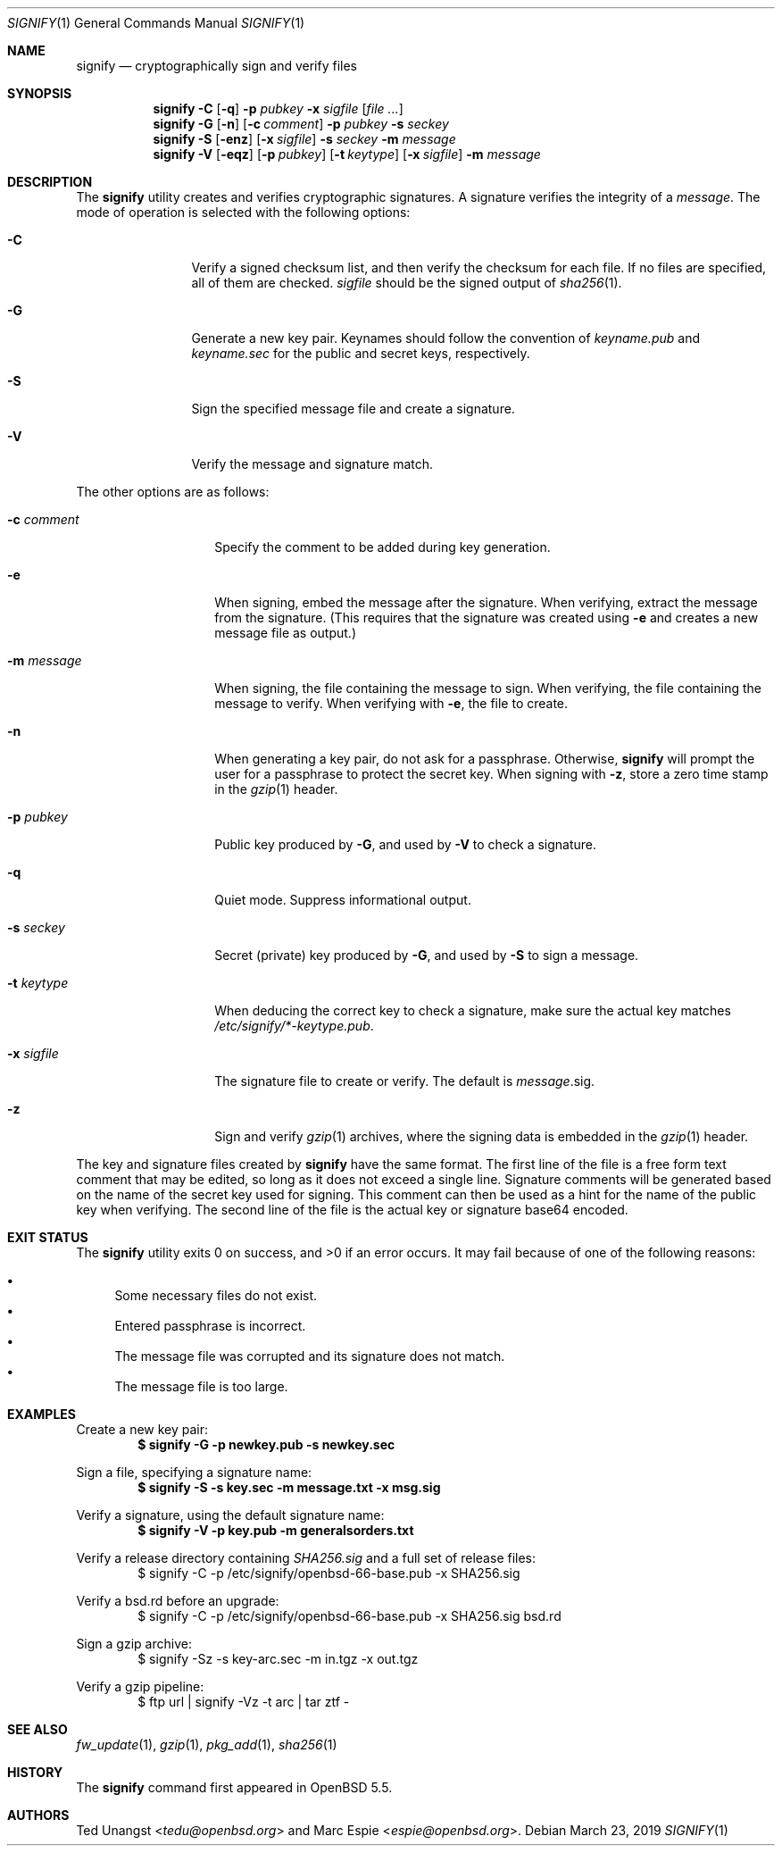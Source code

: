 .\" $OpenBSD: signify.1,v 1.46 2019/03/23 07:10:06 tedu Exp $
.\"
.\"Copyright (c) 2013 Marc Espie <espie@openbsd.org>
.\"Copyright (c) 2013 Ted Unangst <tedu@openbsd.org>
.\"
.\"Permission to use, copy, modify, and distribute this software for any
.\"purpose with or without fee is hereby granted, provided that the above
.\"copyright notice and this permission notice appear in all copies.
.\"
.\"THE SOFTWARE IS PROVIDED "AS IS" AND THE AUTHOR DISCLAIMS ALL WARRANTIES
.\"WITH REGARD TO THIS SOFTWARE INCLUDING ALL IMPLIED WARRANTIES OF
.\"MERCHANTABILITY AND FITNESS. IN NO EVENT SHALL THE AUTHOR BE LIABLE FOR
.\"ANY SPECIAL, DIRECT, INDIRECT, OR CONSEQUENTIAL DAMAGES OR ANY DAMAGES
.\"WHATSOEVER RESULTING FROM LOSS OF USE, DATA OR PROFITS, WHETHER IN AN
.\"ACTION OF CONTRACT, NEGLIGENCE OR OTHER TORTIOUS ACTION, ARISING OUT OF
.\"OR IN CONNECTION WITH THE USE OR PERFORMANCE OF THIS SOFTWARE.
.Dd $Mdocdate: March 23 2019 $
.Dt SIGNIFY 1
.Os
.Sh NAME
.Nm signify
.Nd cryptographically sign and verify files
.Sh SYNOPSIS
.Nm signify
.Fl C
.Op Fl q
.Fl p Ar pubkey
.Fl x Ar sigfile
.Op Ar
.Nm signify
.Fl G
.Op Fl n
.Op Fl c Ar comment
.Fl p Ar pubkey
.Fl s Ar seckey
.Nm signify
.Fl S
.Op Fl enz
.Op Fl x Ar sigfile
.Fl s Ar seckey
.Fl m Ar message
.Nm signify
.Fl V
.Op Fl eqz
.Op Fl p Ar pubkey
.Op Fl t Ar keytype
.Op Fl x Ar sigfile
.Fl m Ar message
.Sh DESCRIPTION
The
.Nm
utility creates and verifies cryptographic signatures.
A signature verifies the integrity of a
.Ar message .
The mode of operation is selected with the following options:
.Bl -tag -width Dsssigfile
.It Fl C
Verify a signed checksum list, and then verify the checksum for
each file.
If no files are specified, all of them are checked.
.Ar sigfile
should be the signed output of
.Xr sha256 1 .
.It Fl G
Generate a new key pair.
Keynames should follow the convention of
.Pa keyname.pub
and
.Pa keyname.sec
for the public and secret keys, respectively.
.It Fl S
Sign the specified message file and create a signature.
.It Fl V
Verify the message and signature match.
.El
.Pp
The other options are as follows:
.Bl -tag -width Dsssignature
.It Fl c Ar comment
Specify the comment to be added during key generation.
.It Fl e
When signing, embed the message after the signature.
When verifying, extract the message from the signature.
(This requires that the signature was created using
.Fl e
and creates a new message file as output.)
.It Fl m Ar message
When signing, the file containing the message to sign.
When verifying, the file containing the message to verify.
When verifying with
.Fl e ,
the file to create.
.It Fl n
When generating a key pair, do not ask for a passphrase.
Otherwise,
.Nm
will prompt the user for a passphrase to protect the secret key.
When signing with
.Fl z ,
store a zero time stamp in the
.Xr gzip 1
header.
.It Fl p Ar pubkey
Public key produced by
.Fl G ,
and used by
.Fl V
to check a signature.
.It Fl q
Quiet mode.
Suppress informational output.
.It Fl s Ar seckey
Secret (private) key produced by
.Fl G ,
and used by
.Fl S
to sign a message.
.It Fl t Ar keytype
When deducing the correct key to check a signature, make sure
the actual key matches
.Pa /etc/signify/*-keytype.pub .
.It Fl x Ar sigfile
The signature file to create or verify.
The default is
.Ar message Ns .sig .
.It Fl z
Sign and verify
.Xr gzip 1
archives, where the signing data
is embedded in the
.Xr gzip 1
header.
.El
.Pp
The key and signature files created by
.Nm
have the same format.
The first line of the file is a free form text comment that may be edited,
so long as it does not exceed a single line.
Signature comments will be generated based on the name of the secret
key used for signing.
This comment can then be used as a hint for the name of the public key
when verifying.
The second line of the file is the actual key or signature base64 encoded.
.Sh EXIT STATUS
.Ex -std signify
It may fail because of one of the following reasons:
.Pp
.Bl -bullet -compact
.It
Some necessary files do not exist.
.It
Entered passphrase is incorrect.
.It
The message file was corrupted and its signature does not match.
.It
The message file is too large.
.El
.Sh EXAMPLES
Create a new key pair:
.Dl $ signify -G -p newkey.pub -s newkey.sec
.Pp
Sign a file, specifying a signature name:
.Dl $ signify -S -s key.sec -m message.txt -x msg.sig
.Pp
Verify a signature, using the default signature name:
.Dl $ signify -V -p key.pub -m generalsorders.txt
.Pp
Verify a release directory containing
.Pa SHA256.sig
and a full set of release files:
.Bd -literal -offset indent -compact
$ signify -C -p /etc/signify/openbsd-66-base.pub -x SHA256.sig
.Ed
.Pp
Verify a bsd.rd before an upgrade:
.Bd -literal -offset indent -compact
$ signify -C -p /etc/signify/openbsd-66-base.pub -x SHA256.sig bsd.rd
.Ed
.Pp
Sign a gzip archive:
.Bd -literal -offset indent -compact
$ signify -Sz -s key-arc.sec -m in.tgz -x out.tgz
.Ed
.Pp
Verify a gzip pipeline:
.Bd -literal -offset indent -compact
$ ftp url | signify -Vz -t arc | tar ztf -
.Ed
.Sh SEE ALSO
.Xr fw_update 1 ,
.Xr gzip 1 ,
.Xr pkg_add 1 ,
.Xr sha256 1
.Sh HISTORY
The
.Nm
command first appeared in
.Ox 5.5 .
.Sh AUTHORS
.An -nosplit
.An Ted Unangst Aq Mt tedu@openbsd.org
and
.An Marc Espie Aq Mt espie@openbsd.org .
